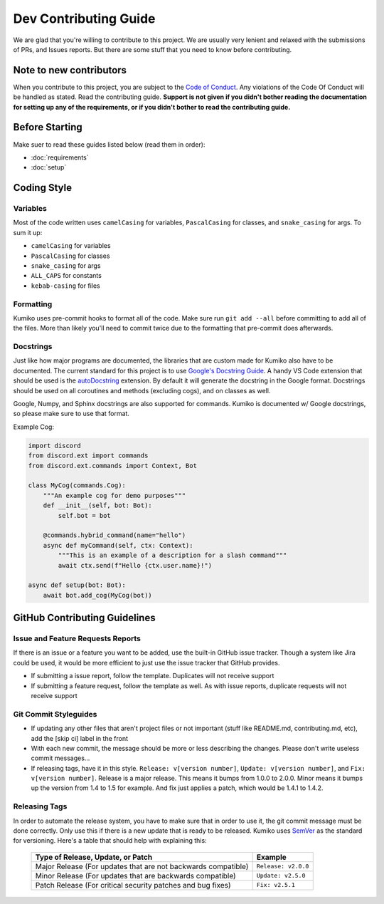 Dev Contributing Guide
======================

We are glad that you're willing to contribute to this project. We are usually very lenient and relaxed with the submissions of PRs, and Issues reports. But there are some stuff that you need to know before contributing.

Note to new contributors
---------------------------

When you contribute to this project, you are subject to the `Code of Conduct <https://github.com/No767/Kumiko/blob/dev/CODE_OF_CONDUCT.md>`_. Any violations of the Code Of Conduct will be handled as stated. Read the contributing guide. **Support is not given if you didn't bother reading the documentation for setting up any of the requirements, or if you didn't bother to read the contributing guide.**

Before Starting
----------------

Make suer to read these guides listed below (read them in order):

- :doc:`requirements`
- :doc:`setup`

Coding Style
-------------

Variables
^^^^^^^^^^
Most of the code written uses ``camelCasing`` for variables, ``PascalCasing`` for classes, and ``snake_casing`` for args. To sum it up:

- ``camelCasing`` for variables
- ``PascalCasing`` for classes
- ``snake_casing`` for args
- ``ALL_CAPS`` for constants
- ``kebab-casing`` for files

Formatting
^^^^^^^^^^^

Kumiko uses pre-commit hooks to format all of the code. Make sure run ``git add --all`` before committing to add all of the files. More than likely you'll need to commit twice due to the formatting that pre-commit does afterwards.

Docstrings
^^^^^^^^^^^

Just like how major programs are documented, the libraries that are custom made for Kumiko also have to be documented. The current standard for this project is to use `Google's Docstring Guide <https://google.github.io/styleguide/pyguide.html#s3.8-comments-and-docstrings>`_. A handy VS Code extension that should be used is the `autoDocstring <https://marketplace.visualstudio.com/items?itemName=njpwerner.autodocstring>`_ extension. By default it will generate the docstring in the Google format. Docstrings should be used on all coroutines and methods (excluding cogs), and on classes as well. 

Google, Numpy, and Sphinx docstrings are also supported for commands. Kumiko is documented w/ Google docstrings, so please make sure to use that format.

Example Cog:

.. code-block:: python

    import discord
    from discord.ext import commands
    from discord.ext.commands import Context, Bot

    class MyCog(commands.Cog):
        """An example cog for demo purposes"""
        def __init__(self, bot: Bot):
            self.bot = bot

        @commands.hybrid_command(name="hello")
        async def myCommand(self, ctx: Context):
            """This is an example of a description for a slash command"""
            await ctx.send(f"Hello {ctx.user.name}!")

    async def setup(bot: Bot):
        await bot.add_cog(MyCog(bot))

GitHub Contributing Guidelines
-----------------------------------

Issue and Feature Requests Reports
^^^^^^^^^^^^^^^^^^^^^^^^^^^^^^^^^^^

If there is an issue or a feature you want to be added, use the built-in GitHub issue tracker. Though a system like Jira could be used, it would be more efficient to just use the issue tracker that GitHub provides. 

- If submitting a issue report, follow the template. Duplicates will not receive support
- If submitting a feature request, follow the template as well. As with issue reports, duplicate requests will not receive support

Git Commit Styleguides
^^^^^^^^^^^^^^^^^^^^^^^

- If updating any other files that aren't project files or not important (stuff like README.md, contributing.md, etc), add the [skip ci] label in the front
- With each new commit, the message should be more or less describing the changes. Please don't write useless commit messages...
- If releasing tags, have it in this style. ``Release: v[version number]``, ``Update: v[version number]``, and ``Fix: v[version number]``. Release is a major release. This means it bumps from 1.0.0 to 2.0.0. Minor means it bumps up the version from 1.4 to 1.5 for example. And fix just applies a patch, which would be 1.4.1 to 1.4.2.

Releasing Tags
^^^^^^^^^^^^^^^

In order to automate the release system, you have to make sure that in order to use it, the git commit message must be done correctly. Only use this if there is a new update that is ready to be released. Kumiko uses `SemVer <https://semver.org/>`_  as the standard for versioning. Here's a table that should help with explaining this:

 =============================================================== ===================== 
                Type of Release, Update, or Patch                       Example        
 =============================================================== ===================== 
  Major Release (For updates that are not backwards compatible)   ``Release: v2.0.0``  
    Minor Release (For updates that are backwards compatible)     ``Update: v2.5.0``   
   Patch Release (For critical security patches and bug fixes)      ``Fix: v2.5.1``    
 =============================================================== ===================== 
